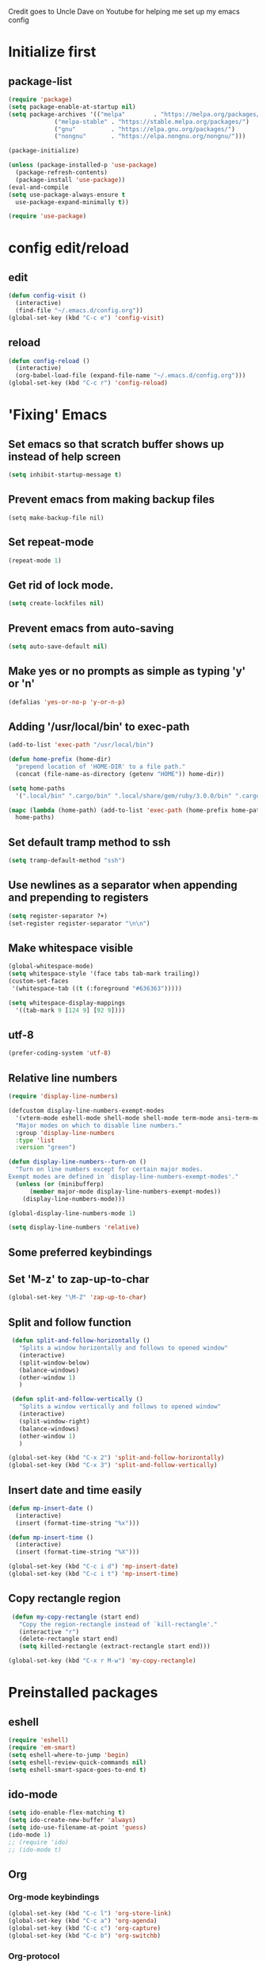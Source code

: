 
Credit goes to Uncle Dave on Youtube for helping me set up my emacs config

* Initialize first
** package-list
#+BEGIN_SRC emacs-lisp
  (require 'package)
  (setq package-enable-at-startup nil)
  (setq package-archives '(("melpa"        . "https://melpa.org/packages/")
			   ("melpa-stable" . "https://stable.melpa.org/packages/")
			   ("gnu"          . "https://elpa.gnu.org/packages/")
			   ("nongnu"       . "https://elpa.nongnu.org/nongnu/")))

  (package-initialize)

  (unless (package-installed-p 'use-package)
    (package-refresh-contents)
    (package-install 'use-package))
  (eval-and-compile
  (setq use-package-always-ensure t
	use-package-expand-minimally t))

  (require 'use-package)
#+END_SRC

* config edit/reload
** edit
#+BEGIN_SRC emacs-lisp
  (defun config-visit ()
    (interactive)
    (find-file "~/.emacs.d/config.org"))
  (global-set-key (kbd "C-c e") 'config-visit)
#+END_SRC
** reload
#+BEGIN_SRC emacs-lisp
  (defun config-reload ()
    (interactive)
    (org-babel-load-file (expand-file-name "~/.emacs.d/config.org")))
  (global-set-key (kbd "C-c r") 'config-reload)
#+END_SRC
* 'Fixing' Emacs
** Set emacs so that scratch buffer shows up instead of help screen
#+BEGIN_SRC emacs-lisp
(setq inhibit-startup-message t)
#+END_SRC
** Prevent emacs from making backup files
#+BEGIN_SRC elisp
(setq make-backup-file nil)
#+END_SRC
** Set repeat-mode
#+begin_src emacs-lisp
  (repeat-mode 1)
#+end_src
** Get rid of lock mode.
#+BEGIN_SRC emacs-lisp
  (setq create-lockfiles nil)
#+END_SRC
** Prevent emacs from auto-saving
#+BEGIN_SRC emacs-lisp
(setq auto-save-default nil)
#+END_SRC
** Make yes or no prompts as simple as typing 'y' or 'n'
#+BEGIN_SRC emacs-lisp
(defalias 'yes-or-no-p 'y-or-n-p)
#+END_SRC
** Adding '/usr/local/bin' to exec-path
#+BEGIN_SRC emacs-lisp
  (add-to-list 'exec-path "/usr/local/bin")

  (defun home-prefix (home-dir)
    "prepend location of 'HOME-DIR' to a file path."
    (concat (file-name-as-directory (getenv "HOME")) home-dir))

  (setq home-paths
	'(".local/bin" ".cargo/bin" ".local/share/gem/ruby/3.0.0/bin" ".cargo/bin" ".cabal/bin"))

  (mapc (lambda (home-path) (add-to-list 'exec-path (home-prefix home-path)))
	home-paths)
#+END_SRC
** Set default tramp method to ssh
#+BEGIN_SRC emacs-lisp
  (setq tramp-default-method "ssh")
#+END_SRC
** Use newlines  as a separator when appending and prepending to registers
#+BEGIN_SRC emacs-lisp
  (setq register-separator ?+)
  (set-register register-separator "\n\n")
#+END_SRC
** Make whitespace visible
#+begin_src emacs-lisp
  (global-whitespace-mode)
  (setq whitespace-style '(face tabs tab-mark trailing))
  (custom-set-faces
   '(whitespace-tab ((t (:foreground "#636363")))))

  (setq whitespace-display-mappings
	'((tab-mark 9 [124 9] [92 9])))
#+end_src
** utf-8
#+begin_src emacs-lisp
  (prefer-coding-system 'utf-8)
#+end_src
** Relative line numbers
#+BEGIN_SRC emacs-lisp
  (require 'display-line-numbers)

  (defcustom display-line-numbers-exempt-modes
    '(vterm-mode eshell-mode shell-mode shell-mode term-mode ansi-term-mode help-mode paradox-mode comint-mode)
    "Major modes on which to disable line numbers."
    :group 'display-line-numbers
    :type 'list
    :version "green")

  (defun display-line-numbers--turn-on ()
    "Turn on line numbers except for certain major modes.
  Exempt modes are defined in `display-line-numbers-exempt-modes'."
    (unless (or (minibufferp)
		(member major-mode display-line-numbers-exempt-modes))
      (display-line-numbers-mode)))

  (global-display-line-numbers-mode 1)

  (setq display-line-numbers 'relative)
#+END_SRC

** Some preferred keybindings
** Set 'M-z' to zap-up-to-char
#+BEGIN_SRC emacs-lisp
  (global-set-key "\M-Z" 'zap-up-to-char)
#+END_SRC
** Split and follow function
#+BEGIN_SRC emacs-lisp
  (defun split-and-follow-horizontally ()
    "Splits a window horizontally and follows to opened window"
    (interactive)
    (split-window-below)
    (balance-windows)
    (other-window 1)
    )

  (defun split-and-follow-vertically ()
    "Splits a window vertically and follows to opened window"
    (interactive)
    (split-window-right)
    (balance-windows)
    (other-window 1)
    )

 (global-set-key (kbd "C-x 2") 'split-and-follow-horizontally)
 (global-set-key (kbd "C-x 3") 'split-and-follow-vertically)
#+END_SRC
** Insert date and time easily

#+BEGIN_SRC emacs-lisp
  (defun mp-insert-date ()
    (interactive)
    (insert (format-time-string "%x")))

  (defun mp-insert-time ()
    (interactive)
    (insert (format-time-string "%X")))

  (global-set-key (kbd "C-c i d") 'mp-insert-date)
  (global-set-key (kbd "C-c i t") 'mp-insert-time)
#+END_SRC
** Copy rectangle region
#+BEGIN_SRC emacs-lisp
   (defun my-copy-rectangle (start end)
     "Copy the region-rectangle instead of `kill-rectangle'."
     (interactive "r")
     (delete-rectangle start end)
     (setq killed-rectangle (extract-rectangle start end)))

  (global-set-key (kbd "C-x r M-w") 'my-copy-rectangle)
#+END_SRC
* Preinstalled packages
** eshell
#+begin_src emacs-lisp
  (require 'eshell)
  (require 'em-smart)
  (setq eshell-where-to-jump 'begin)
  (setq eshell-review-quick-commands nil)
  (setq eshell-smart-space-goes-to-end t)
#+end_src
** ido-mode
#+BEGIN_SRC emacs-lisp
  (setq ido-enable-flex-matching t)
  (setq ido-create-new-buffer 'always)
  (setq ido-use-filename-at-point 'guess)
  (ido-mode 1)
  ;; (require 'ido)
  ;; (ido-mode t)
#+END_SRC
** Org
*** Org-mode keybindings
#+BEGIN_SRC emacs-lisp
(global-set-key (kbd "C-c l") 'org-store-link)
(global-set-key (kbd "C-c a") 'org-agenda)
(global-set-key (kbd "C-c c") 'org-capture)
(global-set-key (kbd "C-c b") 'org-switchb)
#+END_SRC
*** Org-protocol
#+begin_src emacs-lisp
  (require 'org-capture)
  (require 'org-protocol)

  (setq org-protocol-default-template-key "l")
#+end_src

*** Require org-drill
#+BEGIN_SRC emacs-lisp
;; (require 'org-checklist)
#+END_SRC

*** Set org-log-done to true
#+BEGIN_SRC emacs-lisp
(setq org-log-done 'note)
#+END_SRC

*** Set org-mode agenda files
#+BEGIN_SRC emacs-lisp
  (setq org-agenda-files (mapcar
	(lambda (file) (concat (file-name-as-directory (expand-file-name "gtd" (getenv "HOME"))) file))
	'("inbox.org" "gtd.org" "tickler.org" "agenda.org")))

#+END_SRC

*** Save corresponding buffers
#+begin_src emacs-lisp
  (defun gtd-save-org-buffers ()
    "Save `org-agenda-files' buffers without user confirmation.
  See also `org-save-all-org-buffers'"
    (interactive)
    (message "Saving org-agenda-files buffers...")
    (save-some-buffers t (lambda ()
			   (when (member (buffer-file-name) org-agenda-files)
			     t)))
    (message "Saving org-agenda-files buffers... done"))

  (advice-add 'org-refile :after
	      (lambda (&rest _)
	      (gtd-save-org-buffers)))
#+end_src

*** Set priority range from A to C with default A
#+BEGIN_SRC emacs-lisp
  (setq org-highest-priority ?A)
  (setq org-lowest-priority ?C)
  (setq org-default-priority ?A)
#+END_SRC

*** Set colors for priorities
#+BEGIN_SRC emacs-lisp
  (setq org-priority-faces '((?A . (:foreground "#DC143C" :weight bold))
			     (?B . (:foreground "#FFA500"))
			     (?C . (:foreground "#48D1CC"))))
#+END_SRC

*** Org-mode templates
#+BEGIN_SRC emacs-lisp
  (setq org-capture-templates '(("t" "Todo [inbox]" entry
				 (file+headline "~/gtd/inbox.org" "Tasks")
				 "* TODO [#A] %i%?\nSCHEDULED: %(org-insert-time-stamp (org-read-date nil t \"+0d\"))\n")
				("T" "Tickler" entry
				 (file+headline "~/gtd/tickler.org" "Tickler")
				 "* %i%? \n %U")
				("p" "Protocol" entry
				 (file+headline "~/gtd/refile.org" "Notes")
				 "* %:description :RESEARCH:\n#+BEGIN_QUOTE\n%i\n\n -- %:link %u\n #+END_QUOTE\n\n%?")
				("L" "Protocol Link" entry
				 (file+headline "~/gtd/refile.org" "Notes")
				 "* %? [[%:link][%:description]] \nCaptured On: %u")
				("@" "Inbox [mu4e]" entry (file "inbox.org")
				 ,(concat "* TODO Process \"%a\" %?\n"
					  "/Entered on/ %U"))
				("m" "Meeting" entry
				 (file+headline "~/gtd/agenda.org" "Future")
				 ,(concat "* %? :meeting:\n"
					  "<%<%Y-%m-%d %a %H:00>>")
				 ("n" "Note" entry
				  (file "~/gtd/notes.org")
				  ,(concat "* Note (%a)\n"
					   "/Entered on/ %U\n" "\n" "%?")))))
#+END_SRC
*** open agenda in current window
#+BEGIN_SRC emacs-lisp
  (setq org-agenda-window-setup (quote current-window))
#+END_SRC
*** Hide redundant tags in org agenda
#+begin_src emacs-lisp
  (setq org-agenda-hide-tags-regexp ".")
#+end_src
*** Org agenda custom commands
#+begin_src emacs-lisp
  (setq org-agenda-custom-commands
	'(("g" "Get Things Done (GTD)"
	   ((agenda ""
		    ((org-agenda-skip-function
		      '(org-agenda-skip-entry-if 'deadline))
		     (org-deadline-warning-days 0)))
	    (todo "NEXT"
		    ((org-agenda-skip-function
		      '(org-agenda-skip-entry-if 'deadline))
		     (org-agenda-prefix-format "  %i %-12:c [%e] ")
		     (org-agenda-overriding-header "\nTasks\n")))
	    (agenda nil
		    ((org-agenda-entry-types '(:deadline))
		     (org-agenda-format-date "")
		     (org-deadline-warning-days 7)
		     (org-agenda-skip-function
		      '(org-agenda-skip-entry-if 'notregexp "\\* NEXT"))
		     (org-agenda-overriding-header "\nDeadlines")))
	   (tags-todo "inbox"
		      ((org-agenda-prefix-format "  %?-12t% s")
		       (org-agenda-overriding-header "\nInbox\n")))
	   (tags "CLOSED>=\"<today\""
		 ((org-agenda-overriding-header "\nCompleted today\n")))))))

#+end_src
*** Set prefix format for org-agenda
#+begin_src emacs-lisp
  (setq org-agenda-prefix-format
	'((agenda . " %i %-12:c%?-12t% s")
	  (todo   . " ")
	  (tags   . " %i %-12:c")
	  (tags   . " %i %-12:c")))
#+end_src
*** Warn about any deadline in next 7 days
#+BEGIN_SRC emacs-lisp
  (setq org-deadline-warning-days 7)
#+END_SRC

*** Show tasks scheduled/due in next fortnight
#+BEGIN_SRC emacs-lisp
  (setq org-agenda-span (quote fortnight))
#+END_SRC

*** Do not show tasks as scheduled if already shown as deadline
#+BEGIN_SRC emacs-lisp
  (setq org-agenda-skip-scheduled-if-deadline-is-shown t)
#+END_SRC

*** Do not give warning colors to tasks w/ impending deadlines
#+BEGIN_SRC emacs-lisp
  (setq org-agenda-skip-deadline-prewarning-if-scheduled (quote pre-scheduled))
#+END_SRC

*** Do not show tasks that are scheduled or have deadlines in normal todo list
#+BEGIN_SRC emacs-lisp
  (setq org-agenda-todo-ignore-deadlines (quote all))
  (setq org-agenda-todo-ignore-scheduled (quote all))
#+END_SRC

*** How tasks should be sorted
#+BEGIN_SRC emacs-lisp
  (setq org-agenda-sorting-strategy
	(quote
	 ((agenda deadline-up priority-down)
	  (todo priority-down category-keep)
	  (tags priority-down category-keep)
	  (search category-keep))))
#+END_SRC

*** org-refile settings
#+BEGIN_SRC emacs-lisp
  (setq org-refile-use-outline-path 'file)
  (setq org-outline-path-complete-in-steps nil)

  (setq org-refile-targets '(("~/gtd/gtd.org" :maxlevel . 3)
			     ("~/gtd/someday.org" :level . 1)
			     ("~/gtd/tickler.org" :maxlevel . 2)
			     ("~/gtd/projects.org" :regexp . "\\(?:\\(?:Note\\|Task\\)s\\)")))
#+END_SRC
*** org todo settings
#+BEGIN_SRC emacs-lisp

  (setq org-todo-keywords
	'((sequence "TODO(t)" "NEXT(n)" "SOMEDAY(s)" "PROJ(p)" "WAITING(w)" "|" "DONE(d)" "CANCELLED(c)")))

  (defun log-todo-next-creation-date (&rest ignore)
    "Log NEXT creation time in the property drawer under the key 'ACTIVATED'"
    (when (and (string= (org-get-todo-state) "NEXT")
	       (not (org-entry-get nil "ACTIVATED")))
      (org-entry-put nil "ACTIVATED" (format-time-string "[%Y-%m-%d]"))))

  (add-hook 'org-after-todo-state-change-hook #'log-todo-next-creation-date)
#+END_SRC

*** Turn off org-goto-auto-isearch
#+BEGIN_SRC emacs-lisp
  (setq org-goto-auto-isearch nil)

#+END_SRC
*** Set org-indent to 2
#+BEGIN_SRC emacs-lisp
  (setq org-list-indent-offset 2)
#+END_SRC
*** Save clock history across emacs sessions
#+BEGIN_SRC emacs-lisp
  (setq org-clock-persist 'history)
  (org-clock-persistence-insinuate)
#+END_SRC

*** Syntax highlight text in block
#+BEGIN_SRC emacs-lisp
  (setq org-src-fontify-natively t)
#+END_SRC
*** Maximum indentation for description lists
#+BEGIN_SRC emacs-lisp
  (setq org-list-description-max-indent 5)
#+END_SRC
*** prevent demoting heading
#+BEGIN_SRC emacs-lisp
  (setq org-adapt-indentation nil)

#+END_SRC

*** Have org-mode support programming languages

**** HTTP

#+begin_src emacs-lisp
  (use-package ob-http
    :defer t
    :ensure org-contrib)


#+end_src
**** Python
#+begin_src emacs-lisp
  (use-package ob-python
    :defer t
    :ensure org-contrib
    :commands (org-babel-execute:python))
#+end_src

**** Shell
#+begin_src emacs-lisp
  (use-package ob-shell
    :defer t
    :ensure org-contrib
    :commands
    (org-babel-execute:sh
     org-babel-expand-body:sh

     org-babel-execute:bash
     org-babel-expand-body:bash))
#+end_src

**** C
#+begin_src emacs-lisp
  (use-package ob-C
    :defer t
    :ensure org-contrib
    :commands
    (org-babel-execute:C
     org-babel-expand-body:C))
#+end_src
**** R
#+begin_src emacs-lisp
  (use-package ob-R
    :defer t
    :ensure org-contrib
    :commands
    (org-babel-execute:R
     org-babel-expand-body:R))
#+end_src
**** ditaa
#+begin_src emacs-lisp
    (use-package ob-ditaa
      :defer t
      :ensure org-contrib
      :commands
      (org-babel-execute:ditaa
       org-babel-expand-body:ditaa))
#+end_src
**** gnuplot
#+begin_src emacs-lisp
      (use-package ob-gnuplot
	:defer t
	:ensure org-contrib
	:commands
	(org-babel-execute:gnuplot
	 org-babel-expand-body:gnuplot))
#+end_src
** Mu4e
#+begin_src emacs-lisp
  (require 'mu4e)
  (require 'mu4e-org)
  (require 'mu4e-contrib)
  (require 'smtpmail)

  (auth-source-pass-enable)
  (setq auth-source-debug t)
  (setq auth-source-do-cache nil)
  (setq auth-sources '(password-store))
  (setq message-kill-buffer-on-exit t)
  (setq message-send-mail-function 'smtpmail-send-it)
  (setq mu4e-attachment-dir "~/Downloads")
  (setq mu4e-change-filenames-when-moving t)
  (setq mu4e-completing-read-function 'completing-read)
  (setq mu4e-compose-complete-addresses t)
  (setq mu4e-compose-context-policy nil)
  (setq mu4e-compose-dont-reply-to-self t)
  (setq mu4e-compose-keep-self-cc nil)
  (setq mu4e-context-policy 'pick-first)
  (setq mu4e-get-mail-command "mbsync -a")
  (setq mu4e-headers-date-format "%d-%m-%Y %H:%M")
  (setq mu4e-headers-fields '((:human-date . 20)
			      (:flags . 6)
			      (:mailing-list . 10)
			      (:from . 22)
			      (:subject)))
  (setq mu4e-headers-include-related t)
  (setq mu4e-sent-messages-behavior 'delete)
  (setq mu4e-view-show-addresses t)
  (setq mu4e-view-show-images t)
  (setq smtpmail-debug-info t)
  (setq smtpmail-stream-type 'starttls)
  (setq mm-sign-option 'guided)

  (when (fboundp 'imagemagick-register-types)
    (imagemagick-register-types))

  (defun sign-or-encrypt-message ()
    (let ((answer (read-from-minibuffer "Sign or encrypt?\nEmpty to do nothing.\n[s/e]: ")))
      (cond
       ((string-equal answer "s") (progn
				    (message "Signing message.")
				    (mml-secure-message-sign-pgpmime)))
       ((string-equal answer "e") (progn
				    (message "Encrypt and signing message.")
				    (mml-secure-message-encrypt-pgpmime)))
       (t (progn
	    (message "Dont signing or encrypting message.")
	    nil)))))

  (add-hook 'message-send-hook 'sign-or-encrypt-message)

  (setq mu4e-contexts
	`( ,(make-mu4e-context
	     :name "gmail"
	     :enter-func (lambda ()
			   (mu4e-message "Entering gmail context")
			   (when (string-match-p (buffer-name (current-buffer)) "mu4e-main")
			     (revert-buffer)))
	     :leave-func (lambda ()
			   (mu4e-message "Leaving gmail context")
			   (when (string-match-p (buffer-name (current-buffer)) "mu4e-main")
			     (revert-buffer)))
	     :match-func (lambda (msg)
			   (when msg
			     (or (mu4e-message-contact-field-matches msg :to "dan@missingbracket.dev")
				 (mu4e-message-contact-field-matches msg :from "dan@missingbracket.dev")
				 (mu4e-message-contact-field-matches msg :cc "dan@missingbracket.dev")
				 (mu4e-message-contact-field-matches msg :bcc "dan@missingbracket.dev")
				 (string-match-p "^/gmail/Inbox" (mu4e-message-field msg :maildir)))))
	     :vars '( ( user-mail-address            . "dan@missingbracket.dev" )
		      ( smtpmail-smtp-user           . "dan@missingbracket.dev" )
		      ( mu4e-compose-signature       . "Daniel Xu" )
		      ( smtpmail-smtp-server         . "smtp.gmail.com" )
		      ( smtpmail-smtp-service        . 587 )
		      ( mu4e-maildir-shortcuts       . ((:maildir "/gmail/Inbox" :key ?i)))
		      ( mu4e-bookmarks
			.
			(( :name  "Unread messages"
				   :query "maildir:/gmail/Inbox AND flag:unread AND NOT flag:trashed AND NOT outdoorexperten"
				   :key ?u)
			  ( :name "Today's messages"
				  :query "maildir:/gmail/Inbox AND date:today..now"
				  :key ?t)
			  ( :name "Last 7 days"
				  :query "maildir:/gmail/Inbox AND date:7d..now"
				  :hide-unread t
				  :key ?w)
			  ( :name "Deleted"
				  :query "flag:trashed"
				  :key ?d)
			  ( :name "Possibly garbage"
				  :query "bokio OR outdoorexperten"
				  :key ?g)))))
	   ,(make-mu4e-context
	     :name "personal"
	     :enter-func (lambda ()
			   (mu4e-message "Entering personal context")
			   (when (string-match-p (buffer-name (current-buffer)) "mu4e-main")
			     (revert-buffer)))
	     :leave-func (lambda ()
			   (mu4e-message "Leaving personal context")
			   (when (string-match-p (buffer-name (current-buffer)) "mu4e-main")
			     (revert-buffer)))
	     :match-func (lambda (msg)
			   (when msg
			     (or (mu4e-message-contact-field-matches msg :to "dxu@coldfix.dev")
				 (mu4e-message-contact-field-matches msg :from "dxu@coldfix.dev")
				 (mu4e-message-contact-field-matches msg :cc "dxu@coldfix.dev")
				 (mu4e-message-contact-field-matches msg :bcc "dxu@coldfix.dev"))))

	     :vars '( ( user-mail-address       . "dxu@coldfix.dev" )
		      ( smtpmail-smtp-user      . "dxu@coldfix.dev" )
		      ( smtpmail-smtp-server    . "mail.coldfix.dev" )
		      ( smtpmail-smtp-service   . 587 )
		      ( mu4e-compose-signature  . "Daniel Xu" )
		      ( mu4e-maildir-shortcuts  . ((:maildir "/coldfix/Inbox" :key ?i)))
		      ( mu4e-bookmarks
			.
			(( :name  "All personal mails"
				   :query "maildir:/coldfix/Inbox"
				   :key ?a)
			 ( :name  "Unread personal messages"
				   :query "maildir:/coldfix/Inbox AND flag:unread AND NOT flag:trashed"
				   :key ?u)))))))


#+end_src
** Proced
#+begin_src emacs-lisp
  (defun proced-settings ()
    "Function for setting proced settings."
    (proced-toggle-auto-update 5))

  (add-hook 'proced-mode-hook 'proced-settings)
#+end_src
** Whitespace
#+BEGIN_SRC emacs-lisp
  (require 'whitespace)
  (setq whitespace-style '(face empty tabs lines-tail trailing))
  (global-whitespace-mode t)
#+END_SRC
* Extra Packages

** avy
#+BEGIN_SRC emacs-lisp
  (use-package avy
    :ensure t
    :bind (("C-:" . avy-goto-char)
	   ("C-'" . avy-goto-char-2)
	   ("M-g f" . avy-goto-line)
	   ("M-g w" . avy-goto-word-1)
	   ("M-g e" . avy-goto-word-0))
  )
#+END_SRC

** beacon
#+BEGIN_SRC emacs-lisp
(use-package beacon
  :ensure t
  :init
  (beacon-mode 1))
#+END_SRC

** Cider
    Package for clojure
#+BEGIN_SRC emacs-lisp
  ;; (use-package cider
  ;;  :ensure t)
#+END_SRC

** Company
#+BEGIN_SRC emacs-lisp
  (use-package company
    :ensure t
    :hook (scala-mode . company-mode)
    :custom
    (lsp-company-provider :capf)
    (company-idle-delay 0.5)
    (company-show-numbers t)
    (company-minimum-prefix-length 3)
    (company-tooltip-align-annotations t)
    :bind (:map company-active-map
		("M-n" . nil)
		("M-p" . nil)
		("C-n" . company-select-next)
		("C-p" . company-select-previous)
		("M-<" . company-select-first)
		("M->" . company-select-last)
		("SPC" . company-abort))
    )

    (defun ora-company-number ()
      "Forward to `company-complete-number'.

       Unless the number is potentially part of the candidate.
       In that case, insert the number"
      (interactive)
      (let* ((k (this-command-keys))
	   (re (concat "^" command-prefix k)))
      (if (find-if (lambda (s) (string-match re s))
		      company-candidates)
	  (self-insert-command 1)
	(company-complete-number (string-to-number k)))))

  ;; (let ((map company-active-map))
  ;; (mapc (lambda (x) (define-key map (format "%d" x) 'ora-company-number))
  ;; 	(number-sequence 0 9))
  ;; (define-key map " " (lambda ()
  ;;                       (interactive)
  ;;                       (company-abort)
  ;;                       (self-insert-command 1)))
  ;; (define-key map (kbd "<return>") nil))

#+END_SRC
** Company-irony
#+BEGIN_SRC emacs-lisp
  (use-package company-irony
    :ensure t
    :after company
    :config
    (add-to-list 'company-backends 'company-irony)
    )
#+END_SRC
** Company-jedi
#+BEGIN_SRC emacs-lisp
  (use-package company-jedi
    :config
    (defun my/python-mode-hook ()
      (add-to-list 'company-backends 'company-jedi))

    (add-hook 'python-mode-hook 'my/python-mode-hook)
    :after company
  )
#+END_SRC
** Counsel
#+begin_src emacs-lisp
  (use-package counsel
    :ensure t
    :after (ivy swiper)
    :bind (("M-x" . counsel-M-x)
	   ("C-c j" . counsel-git-grep)
	   ("C-h b" . counsel-descbinds)
	   ("C-h f" . counsel-describe-function)
	   ("C-h v". counsel-describe-variable)
	   ("C-h a" . counsel-apropos)
	   ("C-h S" . counsel-info-lookup-symbol)
	   ("C-x r b" . counsel-bookmark)
	   ("C-x C-f" . counsel-find-file)
	   ("C-c P" . counsel-package)
	   ("C-r" . counsel-minibuffer-history)
	   :map minibuffer-local-map
	   ("C-r" . counsel-minibuffer-history)
	   :map shell-mode-map
	   ("C-r" . counsel-shell-history)))
#+end_src
** Debug Adapter Protocol
#+begin_src emacs-lisp
  (use-package dap-mode
    :after (lsp-mode)
    :hook
    (lsp-mode . dap-mode)
    (lsp-mode . dap-ui-mode)
    )
 #+end_src
** Exec-from-path-initialize
#+BEGIN_SRC emacs-lisp
;;  (use-package exec-path-from-shell
;;    :config
;;    (when (memq window-system '(mac ns x))
;;      (exec-path-from-shell-initialize))
;;    )
#+END_SRC
** Fly Check
#+begin_src emacs-lisp
  (use-package flycheck
    :init (global-flycheck-mode))
#+end_src
** Git Gutter
#+begin_src emacs-lisp
  (use-package git-gutter
    :hook (prog-mode . git-gutter-mode)
    :config
    (setq git-gutter:update-interval 0.02))
#+end_src

** Git Gutter Fringe
#+begin_src emacs-lisp
  (use-package git-gutter-fringe
    :config
    (define-fringe-bitmap 'git-gutter-fr:added [224] nil nil '(center repeated))
    (define-fringe-bitmap 'git-gutter-fr:modified [224] nil nil '(center repeated))
    (define-fringe-bitmap 'git-gutter-fr:deleted [128 192 224 240] nil nil 'bottom))

#+end_src

** Ivy
#+BEGIN_SRC emacs-lisp
    (use-package ivy
      :ensure t
      :config
      (ivy-mode 1)
      :custom
      (ivy-use-virtual-buffers t)
      (ivy-height 10)
      (ivy-count-format "%d/%d ")
      (ivy-initial-inputs-alist nil)
      (ivy-rebuilders-alist '((t . ivy--regex-ignore-order)))
      :bind
      (("C-c C-r" . ivy-resume)
       ("C-x b" . ivy-switch-buffer)
       :map ivy-minibuffer-map
       ("C-n" . ivy-next-line))
  )


#+END_SRC

** htmlize
#+BEGIN_SRC emacs-lisp
;;  (use-package htmlize)
#+END_SRC

** lsp-mode
#+begin_src emacs-lisp
  (use-package lsp-mode
    :ensure
    :commands lsp
    :custom
    (lsp-rust-analyzer-cargo-watch-command "clippy")
    (lsp-eldoc-render-all t)
    (lsp-idle-delay 0.6)
    (lsp-rust-analyzer-server-display-inlay-hints t)
    :hook (scala-mode .lsp)
    (lsp-mode . lsp-lens-mode)
    :config
    (setq lsp-prefer-flymake nil))

#+end_src

** lsp-ui
#+begin_src emacs-lisp
  (use-package lsp-ui
    :ensure
    :after lsp
    :hook lsp-mode-hook
    :custom
    (lsp-ui-peek-always-show t)
    (lsp-ui-show-hover t)
    (lsp-ui-doc-enable t))
#+end_src
** lsp-metals
#+begin_src emacs-lisp
  (use-package lsp-metals
    :after lsp-mode)
 #+end_src

** Magit

#+BEGIN_SRC emacs-lisp
  (use-package magit
    :ensure t
    :bind
    ("C-x g" . magit-status)
    ("C-x M-g" . magit-dispatch))
#+END_SRC
** Org Bullets
 #+BEGIN_SRC emacs-lisp
   (use-package org-bullets
     :ensure t
     :config
     (add-hook 'org-mode-hook (lambda () (org-bullets-mode))))
 #+END_SRC
** Org Caldav
#+begin_src emacs-lisp
  
#+end_src
** Org Roam
#+begin_src emacs-lisp
  (setq org-directory (concat (getenv "HOME") "/Documents/notes/"))

  (use-package org-roam
    :after org
    :init (setq org-roam-v2-ack t) ;; Acknowledge V2 upgrade
    :custom
    (org-roam-directory (file-truename org-directory))
    (org-roam-completion-everywhere t)
    :config
    (org-roam-setup)
    :bind (("C-c n f" . org-roam-node-find)
	   ("C-c n r" . org-roam-node-random)
	   (:map org-mode-map
		 (("C-M-i"   . completion-at-point)
		  ("C-c n i" . org-roam-node-insert)
		  ("C-c n o" . org-id-get-create)
		  ("C-c n t" . org-roam-tag-add)
		  ("C-c n a" . org-roam-alias-add)
		  ("C-c n l" . org-roam-buffer-toggle)))))
#+end_src
** Paredit
#+begin_src emacs-lisp
  (use-package paredit
    :ensure t
    :hook ((clojure-mode-hook . paredit-mode)
	   (cider-repl-mode-hook . paredit-mode)
	   (emacs-lisp-mode-hook . paredit-mode)
	   (eval-expression-minibuffer-setup-hook . paredit-mode)
	   (ielm-mode-hook . paredit-mode)
	   (lisp-interaction-mode-hook . paredit-mode)
	   (lisp-mode-hook . paredit-mode)
	   (scheme-mode-hook . paredit-mode))
    :bind (("C-M-u" . paredit-backward-up)
	   ("C-M-n" . paredit-forward-up)
	   ("M-S" . paredit-splice-sexp-killing-backward)
	   ("M-R" . paredit-raise-sexp)
	   ("M-(" . paredit-wrap-round)
	   ("M-[" . paredit-wrap-square)
	   ("M-{" . paredit-wrap-curly))
    :config
    (show-paren-mode t)
    :diminish nil)
#+end_src
** Projectile
#+begin_src emacs-lisp
  (use-package projectile
    :ensure t
    :after (magit ivy cider)
    :init
    (projectile-mode +1)
    :bind-keymap ("C-c p" . projectile-command-map)
    :bind (("C-x p" . projectile-mode-map)
	   :map projectile-mode-map
	   ("s-p" . projectile-command-map))
    :custom
    (projectile-create-missing-test-files t)
    (projectile-switch-projectile-action projectile-commander)
    :config
    (def-projectile-commander-method ?s
      "Open a *shell* buffer for the project."
      (projectile-run-shell))
    (def-projectile-commander-method ?c
      "Run `compile' in the project."
      (projectile-compile-project nil))

    (def-projectile-commander-method ?\C-?
      "Go back to project selection."
      (projectile-switch-project))

    (def-projectile-commander-method ?d
      "Open project root in dired."
      (projectile-dired))

    (def-projectile-commander-method ?F
      "Git fetch."
      (magit-status)
      (if (fboundp 'magit-fetch-from-upstream)
	  (call-interactively #'magit-fetch-from-upstream)
	(call-interactively #'magit-fetch-current)))

    (def-projectile-commander-method ?j
      "Jack-in."
      (let* ((opts (projectile-current-project-files))
	     (file (ivy-completing-read
		    "Find file: "
		    opts
		    nil nil nil nil
		    (car (member-if
			  (lambda (f)
			    (string-match "core\\.clj\\'" f))
			  opts)))))
	(find-file (expand-file-name
		    file (projectile-project-root)))
	(run-hooks 'projectile-find-file-hook)
	(cider-jack-in)))

      (add-to-list 'projectile-globally-ignored-directories "node_modules")
      (add-to-list 'projectile-globally-ignored-files "build")
    )
#+end_src
** Python mode
#+BEGIN_SRC emacs-lisp

  (use-package python-mode
    :custom
    (py-force-py-shell-name-p t)
    (py-python-command-args '("--gui=wx" "--pylab=wx" "-colors"))
    (py-shell-name "ipython")
    (py-shell-switch-buffers-on-execute-p t)
    (py-smart-indentation t)
    (py-split-windows-on-execute-p nil)
    (py-switch-buffers-on-execute-p t)
    :config
    (setq-default py-which-bufname "IPython"))

  (setq py-pdb-path "/usr/lib/python3.10/pdb.py")

#+END_SRC
** rainbow
#+BEGIN_SRC emacs-lisp
  (use-package rainbow-mode
   :ensure t
   :init (rainbow-mode 1))

#+END_SRC

** Swiper
#+BEGIN_SRC emacs-lisp
  (use-package swiper
    :ensure t
    :after ivy
    :bind (("C-s" . swiper-isearch)))
#+END_SRC
** sbt-mode
#+begin_src emacs-lisp
  (use-package sbt-mode
:commands sbt-start sbt-command
:config
;; WORKAROUND: allows using SPACE when in the minibuffer
(substitute-key-definition
'minibuffer-complete-word
'self-insert-command
minibuffer-local-completion-map))
#+end_src
** switch-window
    Package to switch windows more quickly; Pressing C-x o now brings up a menu of keys
    corresponding to the window one wants to switch to
#+BEGIN_SRC emacs-lisp
  (use-package switch-window
    :ensure t
    :config
    (setq switch-window-input-style 'minibuffer)
    (setq switch-window-increase 4)
    (setq switch-window-threshold 2)
    (setq switch-window-shortcut-style 'qwerty)
    (setq switch-window-qwerty-shortcuts
	  '("a" "s" "d" "f" "j" "k" "l"))
    :bind
    ([remap other-window] . switch-window))

#+END_SRC
** tide
#+begin_src emacs-lisp

  (use-package tide
    :ensure t
    :after (company flycheck)
    :config
    (defun setup-tide-mode ()
      (interactive)
      (tide-setup)
      (flycheck-mode +1)
      (setq flycheck-check-syntax-automatically '(save mode-enabled))
      (eldoc-mode +1)
      (tide-hl-identifier-mode +1)
      (company-mode +1))
    :hook ((before-save-hook . tide-format-before-save)
	   (typescript-mode . setup-tide-mode))
    )


#+end_src
** paradox
#+begin_src emacs-lisp
  (use-package paradox
    :config
    (paradox-enable)
  )
#+end_src
** popup-kill-ring
#+BEGIN_SRC emacs-lisp
  (use-package popup-kill-ring
    :ensure t
    :bind ("M-y" . popup-kill-ring)
    :config
    (setq save-interprogram-paste-before-kill t))

#+END_SRC
** unicode
#+begin_src emacs-lisp
  (use-package unicode-fonts
    :ensure t
    :config
    (unicode-fonts-setup))
#+end_src
** which-key
#+BEGIN_SRC emacs-lisp
(use-package which-key
  :ensure t
  :init
  (which-key-mode))
#+END_SRC
** Web mode
#+begin_src emacs-lisp
  (use-package web-mode
    :after (flycheck tide)
    :hook
    (web-mode-hook . (lambda ()
		       (when (string-equal "tsx" (file-name-extension buffer-file-name))
			 (setup-tide-mode))))
    :config
    (add-to-list 'auto-mode-alist '("\\.tsx\\'" . web-mode))
    (flycheck-add-mode 'typescript-tslint 'web-mode))
	      
#+end_src

** Yasnippet
#+BEGIN_SRC emacs-lisp
  (use-package yasnippet
    :ensure t
    :config
    (use-package yasnippet-snippets
      :ensure t)
    (yas-reload-all)
    (yas-global-mode 1))

#+END_SRC
* Aesthetic Changes
** Change default tab-with to 4 spaces
#+BEGIN_SRC emacs-lisp
  (setq default-tab-width 4)
#+END_SRC
** Getting rid of all bars
#+BEGIN_SRC emacs-lisp
(tool-bar-mode -1)
(menu-bar-mode -1)
(scroll-bar-mode -1)
#+END_SRC
** Change modeline
#+BEGIN_SRC emacs-lisp
  (column-number-mode 1)
  (set-face-attribute 'mode-line nil :background "light blue")
  (set-face-attribute 'mode-line-buffer-id nil :background "blue" :foreground)
  (defface mode-line-directory
    '((t : background "blue" :foreground "gray"))
    "Face used for buffer identification parts of the mode line."
    :group 'mode-line-faces
    :group 'basic-faces)

  (set-face-attribute 'mode-line-highlight nil :box nil :background "deep sky blue")
  (set-face-attribute 'mode-line-inactive nil :inherit 'default)

  (setq mode-line-position
	'((line-number-mode ("%l" (column-number-mode ":%c")))))

  (defun shorten-directory (dir max-length)
    "Show up to `max-length' characters of a directory name `dir'."
    (let ((path (reverse (split-string (abbreviate-file-name dir) "/")))
	  (output ""))
      (when (and path (equal "" (car path)))
	(setq path (cdr path)))
      (while (and path (< (length output) (- max-length 4)))
	(setq output (concat (car path) "/" output))
	(setq path (cdr path)))
      (when path
	(setq output (concat ".../" output)))
      output))

  (defvar mode-line-directory
    '(:propertize
      (:eval (if (buffer-file-name) (concat " " (shorten-directory default-directory 20)) " "))
      face mode-line-directory)
    "Formats the current directory.")
  (put 'mode-line-directory 'risky-local-variable t)

  (setq-default mode-line-buffer-identification
		(propertized-buffer-identification "%b "))

  (setq-default mode-line-format
		'("%e"
		  mode-line-front-space
		  ;; mode-line-mule-info --
		  mode-line-client
		  mode-line-modified
		  ;; mode-line-remote -- no need to indicate this specially
		  ;; mode-line-frame-identification
		  " "
		  mode-line-directory
		  mode-line-buffer-identication
		  " "
		  mode-line-position
		  (flycheck-mode flycheck-mode-line)
		  " "
		  mode-line-modes
		  mode-line-misc-info
		  mode-line-end-spaces))
#+END_SRC
** Highlight current line
#+BEGIN_SRC emacs-lisp
(when window-system (global-hl-line-mode t))
#+END_SRC
** Prettify symbols
#+BEGIN_SRC emacs-lisp
(when window-system (global-prettify-symbols-mode t))

(setq prettify-symbols-unprettify-at-point 'right-edge)
#+END_SRC

#+END_SRC
** Set font
#+begin_src emacs-lisp
  (setq default-frame-alist '((font . "Iosevka 16")))
#+end_src
** Make emacs theme moe
#+BEGIN_SRC emacs-lisp
(unless (package-installed-p 'moe-theme)
  (package-refresh-contents)
  (package-install 'moe-theme))

(require 'moe-theme)
(moe-dark)
#+END_SRC
* Language-Specific Settings
** C
#+BEGIN_SRC emacs-lisp
  (setq-default c-basic-offset 4)
#+END_SRC
** CSS
#+begin_src emacs-lisp
  (setq-default css-indent-offset 2)
#+end_src
** Clojure
#+BEGIN_SRC emacs-lisp
  (use-package cider)
#+END_SRC
** Common Lisp
#+begin_src emacs-lisp
  ;; (global-set-key (kbd "C-c e l") #'find-library)
  (setq inferior-lisp-program (executable-find "sbcl"))

  (setq library-lisp-implementations '((sbcl ("sbcl")))
	slime-default-lisp 'sbcl
	slime-contribs '(slime-fancy))

  (use-package paren-face
    :defer)

  (defun my-emacs-lisp-mode-hook-fn ()
    (set (make-local-variable 'lisp-indent-function) #'lisp-indent-function)
    (local-set-key (kbd "C-c S") (global-key-binding (kbd "M-s")))
    (show-paren-mode 1)
    (paren-face-mode)
    )

  (use-package slime-company
    :defer)

  (use-package slime
    :demand
    :config
    (slime-setup '(slime-fancy slime-company slime-cl-indent)))


#+end_src
** Haskell
#+begin_src emacs-lisp
  (use-package haskell-mode
    :custom
    (haskell-stylish-on-save t)
    :hook (haskell-mode . turn-on-haskell-unicode-input-method))
#+end_src
** Java
#+begin_src emacs-lisp
  (add-to-list 'file-name-handler-alist '("\\.class$" . javap-handler))

  (defun javap-handler (op &rest args)
    "Handle .class files by putting the output of javap in the buffer."
    (cond
     ((eq op 'get-file-buffer)
      (let ((file (car args)))
	(with-current-buffer (create-file-buffer file)
	  (call-process "javap" nil (current-buffer) nil "-verbose"
			"-classpath" (file-name-directory file)
			(file-name-sans-extension
			 (file-name-nondirectory file)))
	  (setq buffer-file-name file)
	  (setq buffer-read-only t)
	  (set-buffer-modified-p nil)
	  (goto-char (point-min))
	  (java-mode)
	  (current-buffer))))
     ((javap-handler-real op args))))

  (defun javap-handler-real (operation args)
    "Run the real handler without the javap handler installed."
    (let ((inhibit-file-name-handlers
	   (cons 'javap-handler
		 (and (eq inhibit-file-name-operation operation)
		      inhibit-file-name-handlers)))
	  (inhibit-file-name-operation operation))
      (apply operation args)))

#+end_src
** Javascript
#+begin_src emacs-lisp
  (use-package js2-mode
    :config
    (add-to-list 'auto-mode-alist '("\\.js\\'" . js2-mode))
    :hook
    (js2-mode . js2-imenu-extras-mode))

  (use-package xref-js2)

  (use-package js2-refactor
    :after js2-mode
    :bind (:map js2-mode-map
		  ("M-." . nil)
		  ("C-k" . js2r-kill))
    :config
    (js2r-add-keybindings-with-prefix "C-c C-r")
    :hook (js2-mode-hook . (lambda () (add-hook 'xref-backend-functions #'xref-js2-backend nil t)))
    )

#+end_src
** Scala
#+begin_src emacs-lisp
  (use-package scala-mode
    :mode "\\.\\(sc\\|scala\\)|\\'"
    :interpreter
    ("scala" . scala-mode))

  (use-package sbt-mode
    :commands sbt-start sbt-command
    :config
    (substitute-key-definition
     'minibuffer-complete-word
     'self-insert-command
     minibuffer-local-completion-map)
    (setq sbt:program-options '("-Dsbt.supershell=false"))
    )
#+end_src
* Terminal
** Setting default shell to bash
#+BEGIN_SRC emacs-lisp
  (setq explicit-shell-file-name (executable-find "zsh"))

  (defun kill-term-exec-hook ()
    "hook to kill buffer automatically after closing ans-iterm"
    (let* ((buff (current-buffer))
	   (proc (get-buffer-process buff)))
	 (set-process-sentinel
	  proc
	  `(lambda (process event)
	     (if (string= event "finished\n")
		 (kill-buffer ,buff))))))


  (add-hook 'term-exec-hook 'kill-term-exec-hook)

  (eval-after-load "term"
    '(define-key term-raw-map (kbd "C-c C-y") 'term-paste))
#+END_SRC

